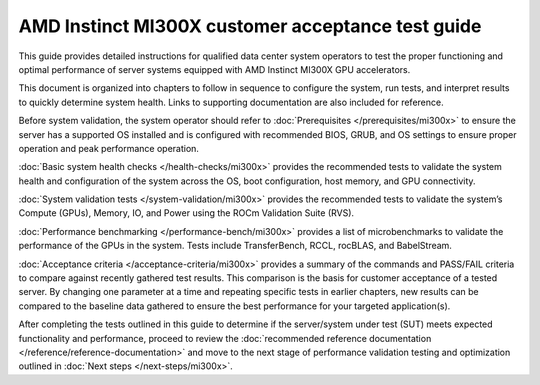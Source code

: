 .. meta::
   :description lang=en: AMD Instinct MI300X system validation guide for customer acceptance testing.
   :keywords: validate, CAT

**************************************************
AMD Instinct MI300X customer acceptance test guide
**************************************************

This guide provides detailed instructions for qualified data center
system operators to test the proper functioning and optimal performance
of server systems equipped with AMD Instinct MI300X GPU accelerators.

This document is organized into chapters to follow in sequence to
configure the system, run tests, and interpret results to quickly
determine system health. Links to supporting documentation are also
included for reference.

Before system validation, the system operator should refer to
:doc:`Prerequisites </prerequisites/mi300x>` to ensure the server has a
supported OS installed and is configured with recommended BIOS, GRUB, and OS
settings to ensure proper operation and peak performance operation.

:doc:`Basic system health checks </health-checks/mi300x>` provides the
recommended tests to validate the system health and configuration of the system
across the OS, boot configuration, host memory, and GPU connectivity.

:doc:`System validation tests </system-validation/mi300x>` provides the
recommended tests to validate the system’s Compute (GPUs), Memory, IO, and Power
using the ROCm Validation Suite (RVS).

:doc:`Performance benchmarking </performance-bench/mi300x>` provides a
list of microbenchmarks to validate the performance of the GPUs in the system.
Tests include TransferBench, RCCL, rocBLAS, and BabelStream.

:doc:`Acceptance criteria </acceptance-criteria/mi300x>` provides a summary
of the commands and PASS/FAIL criteria to compare against recently gathered
test results. This comparison is the basis for customer acceptance of a tested
server. By changing one parameter at a time and repeating specific tests in
earlier chapters, new results can be compared to the baseline data gathered to
ensure the best performance for your targeted application(s).

After completing the tests outlined in this guide to determine if the
server/system under test (SUT) meets expected functionality and performance,
proceed to review the :doc:`recommended reference documentation
</reference/reference-documentation>` and move to the next stage of performance
validation testing and optimization outlined in :doc:`Next steps
</next-steps/mi300x>`.
